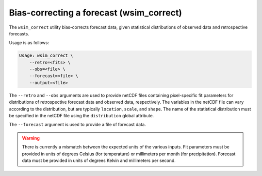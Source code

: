 Bias-correcting a forecast (wsim_correct)
*****************************************

The ``wsim_correct`` utility bias-corrects forecast data, given statistical distributions of observed data and retrospective forecasts.

Usage is as follows:

.. code-block:: console

    Usage: wsim_correct \
        --retro=<fits> \
        --obs=<file> \
        --forecast=<file> \
        --output=<file>

The ``--retro`` and ``--obs`` arguments are used to provide netCDF files containing pixel-specific fit parameters for distributions of retrospective forecast data and observed data, respectively. The variables in the netCDF file can vary according to the distribution, but are typically ``location``, ``scale``, and ``shape``. The name of the statistical distribution must be specified in the netCDF file using the ``distribution`` global attribute.

The ``--forecast`` argument is used to provide a file of forecast data.

.. WARNING::
  There is currently a mismatch between the expected units of the various inputs. Fit parameters must be provided in units of degrees Celsius (for temperature) or millimeters per month (for precipitation). Forecast data must be provided in units of degrees Kelvin and millimeters per second.

